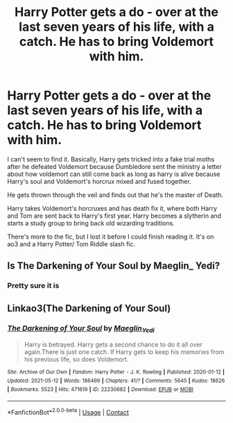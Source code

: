 #+TITLE: Harry Potter gets a do - over at the last seven years of his life, with a catch. He has to bring Voldemort with him.

* Harry Potter gets a do - over at the last seven years of his life, with a catch. He has to bring Voldemort with him.
:PROPERTIES:
:Author: 2SidesOfGemini
:Score: 4
:DateUnix: 1620903579.0
:DateShort: 2021-May-13
:FlairText: What's That Fic?
:END:
I can't seem to find it. Basically, Harry gets tricked into a fake trial moths after he defeated Voldemort because Dumbledore sent the ministry a letter about how voldemort can still come back as long as harry is alive because Harry's soul and Voldemort's horcrux mixed and fused together.

He gets thrown through the veil and finds out that he's the master of Death.

Harry takes Voldemort's horcruxes and has death fix it, where both Harry and Tom are sent back to Harry's first year. Harry becomes a slytherin and starts a study group to bring back old wizarding traditions.

There's more to the fic, but I lost it before I could finish reading it. It's on ao3 and a Harry Potter/ Tom Riddle slash fic.


** Is The Darkening of Your Soul by Maeglin_ Yedi?
:PROPERTIES:
:Author: VanillaBig2638
:Score: 8
:DateUnix: 1620906378.0
:DateShort: 2021-May-13
:END:

*** Pretty sure it is
:PROPERTIES:
:Author: HELLOOOOOOooooot
:Score: 3
:DateUnix: 1620911155.0
:DateShort: 2021-May-13
:END:


** Linkao3(The Darkening of Your Soul)
:PROPERTIES:
:Author: HELLOOOOOOooooot
:Score: 4
:DateUnix: 1620911182.0
:DateShort: 2021-May-13
:END:

*** [[https://archiveofourown.org/works/22230682][*/The Darkening of Your Soul/*]] by [[https://www.archiveofourown.org/users/Maeglin_Yedi/pseuds/Maeglin_Yedi][/Maeglin_Yedi/]]

#+begin_quote
  Harry is betrayed. Harry gets a second chance to do it all over again.There is just one catch. If Harry gets to keep his memories from his previous life, so does Voldemort.
#+end_quote

^{/Site/:} ^{Archive} ^{of} ^{Our} ^{Own} ^{*|*} ^{/Fandom/:} ^{Harry} ^{Potter} ^{-} ^{J.} ^{K.} ^{Rowling} ^{*|*} ^{/Published/:} ^{2020-01-12} ^{*|*} ^{/Updated/:} ^{2021-05-12} ^{*|*} ^{/Words/:} ^{186499} ^{*|*} ^{/Chapters/:} ^{41/?} ^{*|*} ^{/Comments/:} ^{5645} ^{*|*} ^{/Kudos/:} ^{18626} ^{*|*} ^{/Bookmarks/:} ^{5523} ^{*|*} ^{/Hits/:} ^{471619} ^{*|*} ^{/ID/:} ^{22230682} ^{*|*} ^{/Download/:} ^{[[https://archiveofourown.org/downloads/22230682/The%20Darkening%20of%20Your.epub?updated_at=1620829786][EPUB]]} ^{or} ^{[[https://archiveofourown.org/downloads/22230682/The%20Darkening%20of%20Your.mobi?updated_at=1620829786][MOBI]]}

--------------

*FanfictionBot*^{2.0.0-beta} | [[https://github.com/FanfictionBot/reddit-ffn-bot/wiki/Usage][Usage]] | [[https://www.reddit.com/message/compose?to=tusing][Contact]]
:PROPERTIES:
:Author: FanfictionBot
:Score: 2
:DateUnix: 1620911205.0
:DateShort: 2021-May-13
:END:
